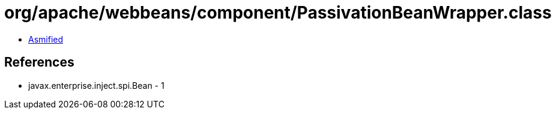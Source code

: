 = org/apache/webbeans/component/PassivationBeanWrapper.class

 - link:PassivationBeanWrapper-asmified.java[Asmified]

== References

 - javax.enterprise.inject.spi.Bean - 1
